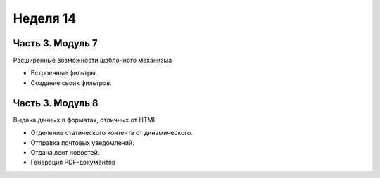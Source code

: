 ﻿Неделя 14
=========

Часть 3. Модуль 7
----------------- 

Расширенные возможности шаблонного механизма 

* Встроенные фильтры. 
* Создание своих фильтров.


Часть 3. Модуль 8
----------------- 

Выдача данных в форматах, отличных от HTML 

* Отделение статического контента от динамического. 
* Отправка почтовых уведомлений. 
* Отдача лент новостей. 
* Генерация PDF-документов
